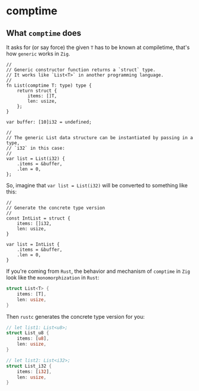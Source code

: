 * comptime

** What ~comptime~ does

It asks for (or say force) the given ~T~ has to be known at compiletime, that's how =generic= works in =Zig=.

#+BEGIN_SRC zig
  //
  // Generic constructor function returns a `struct` type.
  // It works like `List<T>` in another programming language.
  //
  fn List(comptime T: type) type {
      return struct {
          items: []T,
          len: usize,
      };
  }

  var buffer: [10]i32 = undefined;

  //
  // The generic List data structure can be instantiated by passing in a type,
  // `i32` in this case:
  //
  var list = List(i32) {
      .items = &buffer,
      .len = 0,
  };
#+END_SRC

So, imagine that ~var list = List(i32)~ will be converted to something like this:

#+BEGIN_SRC zig
  //
  // Generate the concrete type version
  //
  const IntList = struct {
      items: []i32,
      len: usize,
  }

  var list = IntList {
      .items = &buffer,
      .len = 0,
  }
#+END_SRC


If you're coming from =Rust=, the behavior and mechanism of ~comptime~ in =Zig= look like the =monomorphization= in =Rust=:

#+BEGIN_SRC rust
  struct List<T> {
      items: [T],
      len: usize,
  }
#+END_SRC


Then =rustc= generates the concrete type version for you:

#+BEGIN_SRC rust
  // let list1: List<u8>;
  struct List_u8 {
      items: [u8],
      len: usize,
  }

  // let list2: List<i32>;
  struct List_i32 {
      items: [i32],
      len: usize,
  }
#+END_SRC

